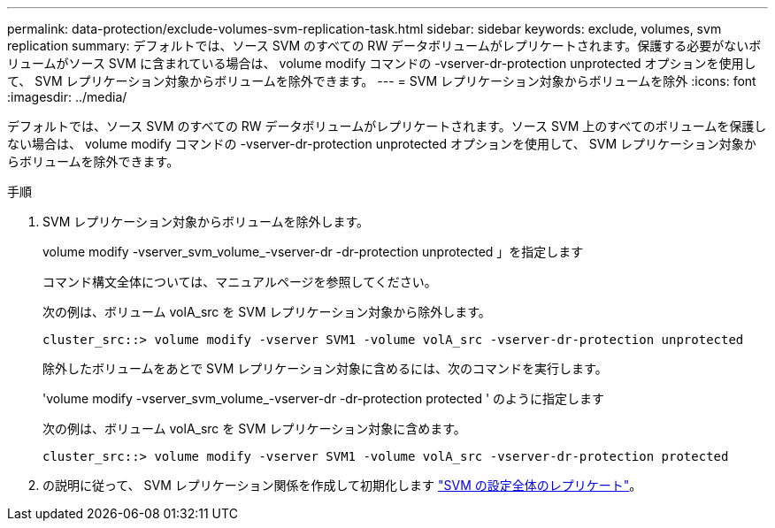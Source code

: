---
permalink: data-protection/exclude-volumes-svm-replication-task.html 
sidebar: sidebar 
keywords: exclude, volumes, svm replication 
summary: デフォルトでは、ソース SVM のすべての RW データボリュームがレプリケートされます。保護する必要がないボリュームがソース SVM に含まれている場合は、 volume modify コマンドの -vserver-dr-protection unprotected オプションを使用して、 SVM レプリケーション対象からボリュームを除外できます。 
---
= SVM レプリケーション対象からボリュームを除外
:icons: font
:imagesdir: ../media/


[role="lead"]
デフォルトでは、ソース SVM のすべての RW データボリュームがレプリケートされます。ソース SVM 上のすべてのボリュームを保護しない場合は、 volume modify コマンドの -vserver-dr-protection unprotected オプションを使用して、 SVM レプリケーション対象からボリュームを除外できます。

.手順
. SVM レプリケーション対象からボリュームを除外します。
+
volume modify -vserver_svm_volume_-vserver-dr -dr-protection unprotected 」を指定します

+
コマンド構文全体については、マニュアルページを参照してください。

+
次の例は、ボリューム volA_src を SVM レプリケーション対象から除外します。

+
[listing]
----
cluster_src::> volume modify -vserver SVM1 -volume volA_src -vserver-dr-protection unprotected
----
+
除外したボリュームをあとで SVM レプリケーション対象に含めるには、次のコマンドを実行します。

+
'volume modify -vserver_svm_volume_-vserver-dr -dr-protection protected ' のように指定します

+
次の例は、ボリューム volA_src を SVM レプリケーション対象に含めます。

+
[listing]
----
cluster_src::> volume modify -vserver SVM1 -volume volA_src -vserver-dr-protection protected
----
. の説明に従って、 SVM レプリケーション関係を作成して初期化します link:replicate-entire-svm-config-task.html["SVM の設定全体のレプリケート"]。

